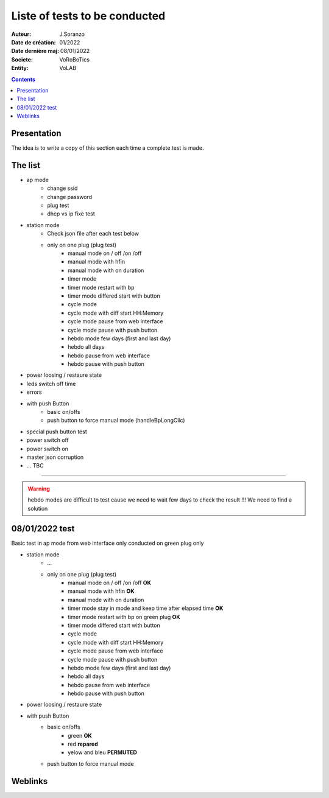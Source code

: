 ++++++++++++++++++++++++++++++++++++++++++++++++++++++++++++++++++++++++++++++++++++++++++++++++++++
Liste of tests to be conducted
++++++++++++++++++++++++++++++++++++++++++++++++++++++++++++++++++++++++++++++++++++++++++++++++++++

:Auteur: J.Soranzo
:Date de création: 01/2022
:Date dernière maj: 08/01/2022
:Societe: VoRoBoTics
:Entity: VoLAB

.. contents::
    :backlinks: top

.. _testToBeConducted:

====================================================================================================
Presentation
====================================================================================================
The idea is to write a copy of this section each time a complete test is made.

====================================================================================================
The list
====================================================================================================
- ap mode
    - change ssid
    - change password
    - plug test
    - dhcp vs ip fixe test

- station mode
    - Check json file after each test below

    - only on one plug (plug test)
        - manual mode on / off /on /off
        - manual mode with hfin
        - manual mode with on duration
        - timer mode
        - timer mode restart with bp
        - timer mode differed start with button
        - cycle mode
        - cycle mode with diff start HH:Memory
        - cycle mode pause from web interface
        - cycle mode pause with push button
        - hebdo mode few days (first and last day)
        - hebdo all days
        - hebdo pause from web interface
        - hebdo pause with push button

- power loosing / restaure state

- leds switch off time

- errors


- with push Button
    - basic on/offs
    - push button to force manual mode (handleBpLongClic)

- special push button test

- power switch off 
- power switch on

- master json corruption

- ... TBC

----------------------------------------------------------------------------------------------------

.. WARNING::

    hebdo modes are difficult to test cause we need to wait few days to check the result !!!
    We need to find a solution


====================================================================================================
08/01/2022 test
====================================================================================================
Basic test in ap mode from web interface only conducted on green plug only

- station mode
    - ...

    - only on one plug (plug test)
        - manual mode on / off /on /off **OK**
        - manual mode with hfin **OK**
        - manual mode with on duration
        - timer mode stay in mode and keep time after elapsed time **OK**
        - timer mode restart with bp on green plug **OK**
        - timer mode differed start with button
        - cycle mode
        - cycle mode with diff start HH:Memory
        - cycle mode pause from web interface
        - cycle mode pause with push button
        - hebdo mode few days (first and last day)
        - hebdo all days
        - hebdo pause from web interface
        - hebdo pause with push button

- power loosing / restaure state

- with push Button
    - basic on/offs
        - green **OK**
        - red **repared**
        - yelow and bleu **PERMUTED**
    - push button to force manual mode


====================================================================================================
Weblinks
====================================================================================================

.. target-notes::